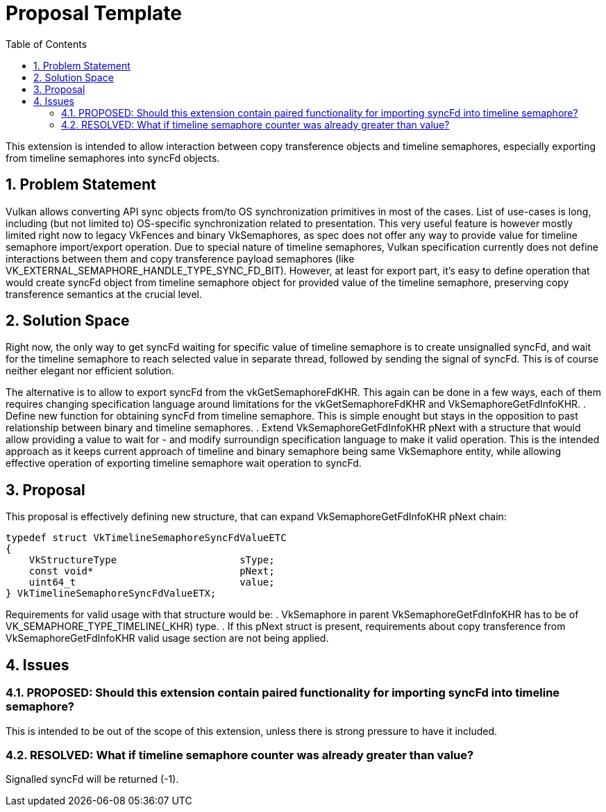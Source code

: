 // Copyright 2021-2024 The Khronos Group Inc.
//
// SPDX-License-Identifier: CC-BY-4.0

= Proposal Template
:toc: left
:refpage: https://registry.khronos.org/vulkan/specs/1.3-extensions/man/html/
:sectnums:

This extension is intended to allow interaction between copy transference objects and timeline semaphores, especially exporting from timeline semaphores into syncFd objects.

== Problem Statement

Vulkan allows converting API sync objects from/to OS synchronization primitives in most of the cases. List of use-cases is long, including (but not limited to) OS-specific synchronization related to presentation.
This very useful feature is however mostly limited right now to legacy VkFences and binary VkSemaphores, as spec does not offer any way to provide value for timeline semaphore import/export operation.
Due to special nature of timeline semaphores, Vulkan specification currently does not define interactions between them and copy transference payload semaphores (like VK_EXTERNAL_SEMAPHORE_HANDLE_TYPE_SYNC_FD_BIT).
However, at least for export part, it's easy to define operation that would create syncFd object from timeline semaphore object for provided value of the timeline semaphore, preserving copy transference semantics at the crucial level.

== Solution Space

Right now, the only way to get syncFd waiting for specific value of timeline semaphore is to create unsignalled syncFd, and wait for the timeline semaphore to reach selected value in separate thread, followed by sending the signal of syncFd.
This is of course neither elegant nor efficient solution.

The alternative is to allow to export syncFd from the vkGetSemaphoreFdKHR. This again can be done in a few ways, each of them requires changing specification language around limitations for the vkGetSemaphoreFdKHR and VkSemaphoreGetFdInfoKHR.
 . Define new function for obtaining syncFd from timeline semaphore. This is simple enought but stays in the opposition to past relationship between binary and timeline semaphores.
 . Extend VkSemaphoreGetFdInfoKHR pNext with a structure that would allow providing a value to wait for - and modify surroundign specification language to make it valid operation. This is the intended approach as it keeps current approach of timeline and binary semaphore being same VkSemaphore entity, while allowing effective operation of exporting timeline semaphore wait operation to syncFd.

== Proposal

This proposal is effectively defining new structure, that can expand VkSemaphoreGetFdInfoKHR pNext chain:

[source,c]
----
typedef struct VkTimelineSemaphoreSyncFdValueETC
{
    VkStructureType                     sType;
    const void*                         pNext;
    uint64_t                            value;
} VkTimelineSemaphoreSyncFdValueETX;
----

Requirements for valid usage with that structure would be:
 . VkSemaphore in parent VkSemaphoreGetFdInfoKHR has to be of VK_SEMAPHORE_TYPE_TIMELINE(_KHR) type.
 . If this pNext struct is present, requirements about copy transference from VkSemaphoreGetFdInfoKHR valid usage section are not being applied.

== Issues

=== PROPOSED: Should this extension contain paired functionality for importing syncFd into timeline semaphore?

This is intended to be out of the scope of this extension, unless there is strong pressure to have it included.

=== RESOLVED: What if timeline semaphore counter was already greater than value?

Signalled syncFd will be returned (-1).
